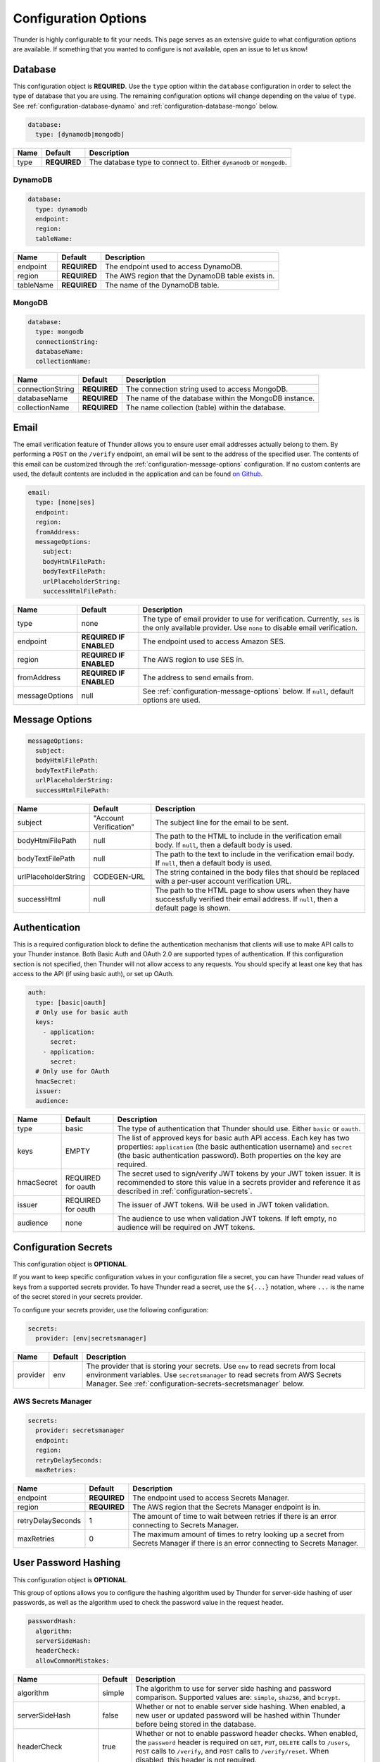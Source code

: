 .. title:: Configuration Options

.. _configuration-all:

#####################
Configuration Options
#####################

Thunder is highly configurable to fit your needs. This page serves as an extensive guide to what configuration options are available.
If something that you wanted to configure is not available, open an issue to let us know!

.. _configuration-database:

Database
========

This configuration object is **REQUIRED**.
Use the ``type`` option within the ``database`` configuration in order to select the type of
database that you are using. The remaining configuration options will change depending on the value
of ``type``. See :ref:`configuration-database-dynamo` and :ref:`configuration-database-mongo` below.

.. code-block:: yaml

    database:
      type: [dynamodb|mongodb]


=================================== ==================================  =============================================================================
Name                                Default                             Description
=================================== ==================================  =============================================================================
type                                **REQUIRED**                        The database type to connect to. Either ``dynamodb`` or ``mongodb``.
=================================== ==================================  =============================================================================

.. _configuration-database-dynamo:

DynamoDB
--------

.. code-block:: yaml

    database:
      type: dynamodb
      endpoint:
      region:
      tableName:


=================================== ==================================  =============================================================================
Name                                Default                             Description
=================================== ==================================  =============================================================================
endpoint                            **REQUIRED**                        The endpoint used to access DynamoDB.
region                              **REQUIRED**                        The AWS region that the DynamoDB table exists in.
tableName                           **REQUIRED**                        The name of the DynamoDB table.
=================================== ==================================  =============================================================================

.. _configuration-database-mongo:

MongoDB
--------

.. code-block:: yaml

    database:
      type: mongodb
      connectionString:
      databaseName:
      collectionName:


=================================== ==================================  =============================================================================
Name                                Default                             Description
=================================== ==================================  =============================================================================
connectionString                    **REQUIRED**                        The connection string used to access MongoDB.
databaseName                        **REQUIRED**                        The name of the database within the MongoDB instance.
collectionName                      **REQUIRED**                        The name collection (table) within the database.
=================================== ==================================  =============================================================================

.. _configuration-email:

Email
=====

The email verification feature of Thunder allows you to ensure user email addresses actually belong to them.
By performing a ``POST`` on the ``/verify`` endpoint, an email will be sent to the address of the specified user.
The contents of this email can be customized through the :ref:`configuration-message-options` configuration.
If no custom contents are used, the default contents are included in the application and can be found
`on Github <https://github.com/RohanNagar/thunder/tree/master/application/src/main/resources>`_.

.. code-block:: yaml

    email:
      type: [none|ses]
      endpoint:
      region:
      fromAddress:
      messageOptions:
        subject:
        bodyHtmlFilePath:
        bodyTextFilePath:
        urlPlaceholderString:
        successHtmlFilePath:


=================================== ==================================  =============================================================================
Name                                Default                             Description
=================================== ==================================  =============================================================================
type                                none                                The type of email provider to use for verification. Currently, ``ses`` is the only available provider. Use ``none`` to disable email verification.
endpoint                            **REQUIRED IF ENABLED**             The endpoint used to access Amazon SES.
region                              **REQUIRED IF ENABLED**             The AWS region to use SES in.
fromAddress                         **REQUIRED IF ENABLED**             The address to send emails from.
messageOptions                      null                                See :ref:`configuration-message-options` below. If ``null``, default options are used.
=================================== ==================================  =============================================================================

.. _configuration-message-options:

Message Options
===============

.. code-block:: yaml

    messageOptions:
      subject:
      bodyHtmlFilePath:
      bodyTextFilePath:
      urlPlaceholderString:
      successHtmlFilePath:


=================================== ==================================  =============================================================================
Name                                Default                             Description
=================================== ==================================  =============================================================================
subject                             "Account Verification"              The subject line for the email to be sent.
bodyHtmlFilePath                    null                                The path to the HTML to include in the verification email body.
                                                                        If ``null``, then a default body is used.
bodyTextFilePath                    null                                The path to the text to include in the verification email body.
                                                                        If ``null``, then a default body is used.
urlPlaceholderString                CODEGEN-URL                         The string contained in the body files that should be replaced with a per-user account verification URL.
successHtml                         null                                The path to the HTML page to show users when they have successfully verified their email address.
                                                                        If ``null``, then a default page is shown.
=================================== ==================================  =============================================================================

.. _configuration-auth:

Authentication
==============

This is a required configuration block to define the authentication mechanism that clients will use
to make API calls to your Thunder instance. Both Basic Auth and OAuth 2.0 are supported types of
authentication. If this configuration section is not specified, then Thunder will not allow access
to any requests. You should specify at least one key that has access to the API (if using basic auth),
or set up OAuth.

.. code-block:: yaml

    auth:
      type: [basic|oauth]
      # Only use for basic auth
      keys:
        - application:
          secret:
        - application:
          secret:
      # Only use for OAuth
      hmacSecret:
      issuer:
      audience:


=================================== ==================================  =============================================================================
Name                                Default                             Description
=================================== ==================================  =============================================================================
type                                basic                               The type of authentication that Thunder should use. Either ``basic`` or ``oauth``.
keys                                EMPTY                               The list of approved keys for basic auth API access. Each key has two properties: ``application`` (the basic authentication
                                                                        username) and ``secret`` (the basic authentication password). Both properties on the key are required.
hmacSecret                          REQUIRED for oauth                  The secret used to sign/verify JWT tokens by your JWT token issuer. It is recommended
                                                                        to store this value in a secrets provider and reference it as described in :ref:`configuration-secrets`.
issuer                              REQUIRED for oauth                  The issuer of JWT tokens. Will be used in JWT token validation.
audience                            none                                The audience to use when validation JWT tokens. If left empty, no audience will
                                                                        be required on JWT tokens.
=================================== ==================================  =============================================================================

.. _configuration-secrets:

Configuration Secrets
=====================

This configuration object is **OPTIONAL**.

If you want to keep specific configuration values in your configuration file a secret, you can
have Thunder read values of keys from a supported secrets provider. To have Thunder read a secret,
use the ``${...}`` notation, where ``...`` is the name of the secret stored in your secrets provider.

To configure your secrets provider, use the following configuration:

.. code-block:: yaml

    secrets:
      provider: [env|secretsmanager]

=================================== ==================================  =============================================================================
Name                                Default                             Description
=================================== ==================================  =============================================================================
provider                            env                                 The provider that is storing your secrets.
                                                                        Use ``env`` to read secrets from local environment variables.
                                                                        Use ``secretsmanager`` to read secrets from AWS Secrets Manager. See :ref:`configuration-secrets-secretsmanager` below.
=================================== ==================================  =============================================================================

.. _configuration-secrets-secretsmanager:

AWS Secrets Manager
-------------------

.. code-block:: yaml

    secrets:
      provider: secretsmanager
      endpoint:
      region:
      retryDelaySeconds:
      maxRetries:


=================================== ==================================  =============================================================================
Name                                Default                             Description
=================================== ==================================  =============================================================================
endpoint                            **REQUIRED**                        The endpoint used to access Secrets Manager.
region                              **REQUIRED**                        The AWS region that the Secrets Manager endpoint is in.
retryDelaySeconds                   1                                   The amount of time to wait between retries if there is an error connecting to
                                                                        Secrets Manager.
maxRetries                          0                                   The maximum amount of times to retry looking up a secret from Secrets Manager
                                                                        if there is an error connecting to Secrets Manager.
=================================== ==================================  =============================================================================


.. _configuration-hash:

User Password Hashing
=====================

This configuration object is **OPTIONAL**.

This group of options allows you to configure the hashing algorithm used by Thunder for server-side hashing of
user passwords, as well as the algorithm used to check the password value in the request header.

.. code-block:: yaml

    passwordHash:
      algorithm:
      serverSideHash:
      headerCheck:
      allowCommonMistakes:


=================================== ==================================  =============================================================================
Name                                Default                             Description
=================================== ==================================  =============================================================================
algorithm                           simple                              The algorithm to use for server side hashing and password comparison.
                                                                        Supported values are: ``simple``, ``sha256``, and ``bcrypt``.
serverSideHash                      false                               Whether or not to enable server side hashing. When enabled, a new user or
                                                                        updated password will be hashed within Thunder before being stored in the database.
headerCheck                         true                                Whether or not to enable password header checks. When enabled, the ``password`` header
                                                                        is required on ``GET``, ``PUT``, ``DELETE`` calls to ``/users``, ``POST`` calls to ``/verify``,
                                                                        and ``POST`` calls to ``/verify/reset``. When disabled, this header is not required.
allowCommonMistakes                 false                               Whether or not to allow the user to have common password mistakes. When enabled, if the user
                                                                        provides a password with any of the following common mistakes, the password will still be
                                                                        accepted as valid:
                                                                            1. The user inserted a random character before or after
                                                                            2. The user accidentally capitalized (or did not capitalize) the first letter
                                                                            3. The user mistakenly used caps lock
=================================== ==================================  =============================================================================

.. _configuration-properties:

Property Validation
===================

This configuration object is **OPTIONAL**.

This configuration contains a list of additional user properties to be validated on ``POST`` or ``PUT`` calls to ``/users``.
The default is no validation if ``properties`` is not defined.

For each property, new and updated users will be validated to ensure their ``properties`` map includes a property with that name and type.

Additionally, there are two options to change the behavior of property validation, ``allowSubset`` and ``allowSuperset``.

``allowSubset`` allows a user's properties to be a subset of the defined ``allowed`` properties.

``allowSuperset`` allows a user's properties to be a superset of the defined ``allowed`` properties.

This leads to 4 scenarios:

1. Both true. Users can have extra fields than those specified, or less than those specified,
but the ones that are presents and specified will be checked to make sure they are the correct type.

2. ``allowSuperset`` true and ``allowSubset`` false. Users can have extra fields than those specified,
but no less than those specified.

3. ``allowSuperset`` false and ``allowSubset`` true. Users can not have extra fields, but they can have less.
All properties must be in the list of specified properties.

4. Both false. Users can not have extra fields or less than those specified.
All specified fields must exist and be correct, and no more.

.. code-block:: yaml

    properties:
      allowSubset:
      allowSuperset:
      allowed:
        - name:
          type:
        - name:
          type:


=================================== ==================================  =============================================================================
Name                                Default                             Description
=================================== ==================================  =============================================================================
allowSubset                         true                                Allows a user's properties to be a subset of the defined ``allowed`` properties.
allowSuperset                       true                                Allows a user's properties to be a superset of the defined ``allowed`` properties.
allowed                             Empty list                          The list of additional user properties to validate on ``POST`` or ``PUT`` requests.
name                                **REQUIRED PER ALLOWED RULE**       The name of the property.
type                                **REQUIRED PER ALLOWED RULE**       The type of the property. Supported types are: ``string``, ``integer``, ``double``, ``boolean``, ``list``, and ``map``.
                                                                        Any other type defined is treated as ``Object``, meaning any object type will be allowed.
                                                                        Use ``object`` if you don't want to enforce a specific type for this property.
=================================== ==================================  =============================================================================

.. _configuration-openapi:

OpenAPI
=======

This configuration object is **OPTIONAL**.

This contains configuration options for the OpenAPI and Swagger UI. Swagger UI is enabled by default,
however you can disable it through the ``enabled`` option. There are also additional options related
to the metadata of the generated OpenAPI.

.. code-block:: yaml

    openApi:
      enabled:
      title:
      version:
      description:
      contact:
      contactEmail:
      license:
      licenseUrl:


=================================== ==================================  =============================================================================
Name                                Default                             Description
=================================== ==================================  =============================================================================
enabled                             true                                Whether or not to enable OpenAPI generation and Swagger UI.
title                               Thunder API                         The title of the Swagger page.
version                             *Current version*                   The version of the application.
description                         A fully customizable user           The description of the application.
                                    management REST API
contact                             null                                The name of the contact person for the application.
contactEmail                        null                                The email of the contact person for the application.
license                             MIT                                 The name of the license for the application.
licenseUrl                          https://github.com/RohanNagar/      The URL of the license for the application.
                                    thunder/blob/master/LICENSE.md
=================================== ==================================  =============================================================================

.. _configuration-dropwizard:

Dropwizard Configuration
========================

In addition to the configuration options above, Dropwizard provides certain configuration options.
Those can be seen `here <http://www.dropwizard.io/1.3.1/docs/manual/configuration.html>`_.